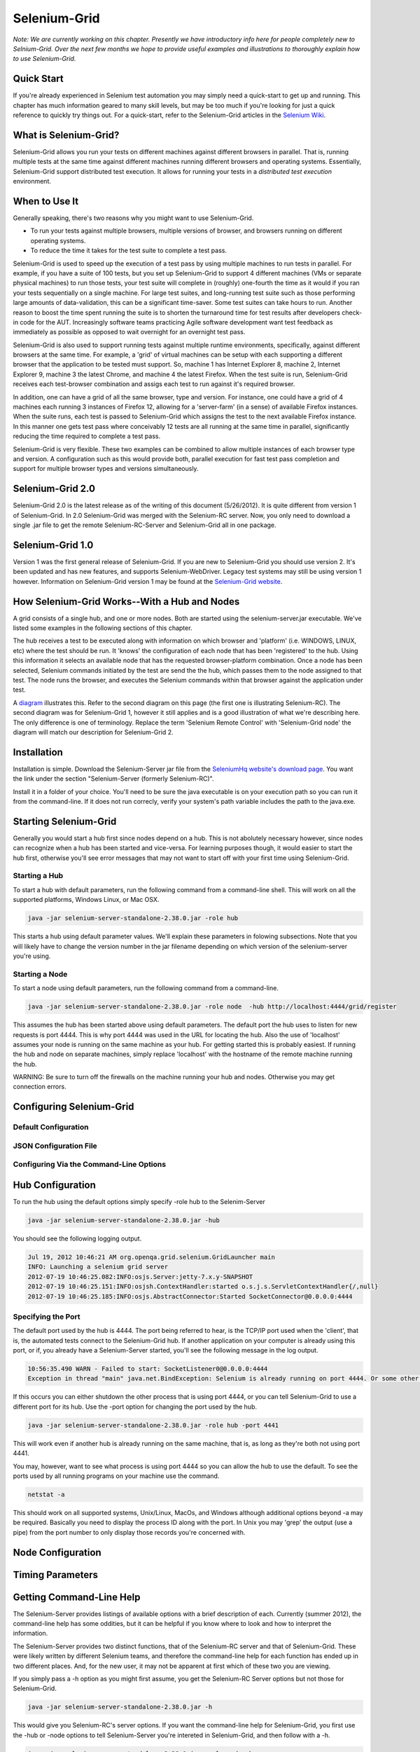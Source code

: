 Selenium-Grid
=============

.. _chapter07-reference:

*Note:  We are currently working on this chapter.  Presently we have introductory info here for people
completely new to Selnium-Grid.  Over the next few months we hope to provide useful examples and illustrations
to thoroughly explain how to use Selenium-Grid.*

Quick Start
-----------
If you're already experienced in Selenium test automation you may simply need a quick-start to get
up and running.  This chapter has much information geared to many skill levels, but may be too much
if you're looking for just a quick reference to quickly try things out.  For a quick-start, refer
to the Selenium-Grid articles in the `Selenium Wiki <http://code.google.com/p/selenium/wiki/Grid2>`_.


What is Selenium-Grid?
----------------------
Selenium-Grid allows you run your tests on different machines against
different browsers in parallel.  That is, running multiple tests at the same time against 
different machines running different browsers and operating systems.  Essentially, Selenium-Grid
support distributed test execution.  It allows for running your tests in 
a *distributed test execution* environment.  


When to Use It
--------------

Generally speaking, there's two reasons why you might want to use Selenium-Grid.

- To run your tests against multiple browsers, multiple versions of browser, and browsers running on different operating systems.
- To reduce the time it takes for the test suite to complete a test pass.


Selenium-Grid is used to speed up the execution of a test pass by using multiple machines to run
tests in parallel.  For example, if you have a suite of 100 tests, but you set up Selenium-Grid
to support 4 different machines (VMs or separate physical machines) to run those tests, your test
suite will complete in (roughly) one-fourth the time as it would if you ran your tests sequentially
on a single machine.  For large test suites, and long-running test suite such as those performing
large amounts of data-validation, this can be a significant time-saver.  Some test suites can take
hours to run.  Another reason to boost the time spent running the suite is to shorten the 
turnaround time for test results after developers check-in code for the AUT.  Increasingly 
software teams practicing Agile software development want test feedback as immediately as possible
as opposed to wait overnight for an overnight test pass.

Selenium-Grid is also used to support running tests against multiple runtime environments, specifically,
against different browsers at the same time.  For example, a 'grid' of virtual machines can be
setup with each supporting a different browser that the application to be tested must support.  So, 
machine 1 has Internet Explorer 8, machine 2, Internet Explorer 9, machine 3 the latest Chrome, and
machine 4 the latest Firefox.  When the test suite is run, Selenium-Grid receives each test-browser
combination and assigs each test to run against it's required browser.

In addition, one can have a grid of all the same browser, type and version.  For instance, one
could have a grid of 4 machines each running 3 instances of Firefox 12, allowing for a 'server-farm'
(in a sense) of available Firefox instances.  When the suite runs, each test is passed to
Selenium-Grid which assigns the test to the next available Firefox instance.  In this manner
one gets test pass where conceivably 12 tests are all running at the same time in parallel, 
significantly reducing the time required to complete a test pass.

Selenium-Grid is very flexible.  These two examples can be combined to allow multiple instances
of each browser type and version.  A configuration such as this would provide both, parallel
execution for fast test pass completion and support for multiple browser types and versions
simultaneously.


Selenium-Grid 2.0
-----------------
Selenium-Grid 2.0 is the latest release as of the writing of this document (5/26/2012).  It is
quite different from version 1 of Selenium-Grid.  In 2.0 Selenium-Grid was merged with the
Selenium-RC server.  Now, you only need to download a single .jar file to get the remote 
Selenium-RC-Server and Selenium-Grid all in one package.


Selenium-Grid 1.0
-----------------
Version 1 was the first general release of Selenium-Grid.  If you are new to Selenium-Grid you should
use version 2.  It's been updated and has new features, and supports Selenium-WebDriver.  Legacy
test systems may still be using version 1 however.  Information on Selenium-Grid version 1 may be 
found at the `Selenium-Grid website <http://selenium-grid.seleniumhq.org/>`_.


How Selenium-Grid Works--With a Hub and Nodes
---------------------------------------------
A grid consists of a single hub, and one or more nodes.  Both are started using the 
selenium-server.jar executable.  We've listed some examples in the following sections of this 
chapter.

The hub receives a test to be executed along with information on which
browser and 'platform' (i.e. WINDOWS, LINUX, etc) where the test should be run.  It 'knows' the 
configuration of each node that has been 'registered' to the hub.  Using this information it
selects an available node that has the requested browser-platform combination.  Once a node has
been selected, Selenium commands initiated by the test are send the the hub, which passes them to 
the node assigned to that test.  The node runs the browser, and executes the Selenium commands
within that browser against the application under test.

A `diagram <http://selenium-grid.seleniumhq.org/how_it_works.html>`_ illustrates this.  Refer to the
second diagram on this page (the first one is illustrating Selenium-RC).  The second diagram was for 
Selenium-Grid 1, however it still applies and is a good illustration of what we're describing here.
The only difference is one of terminology.
Replace the term 'Selenium Remote Control' with 'Selenium-Grid node' the diagram will match our
description for Selenium-Grid 2.


Installation
------------
Installation is simple.  Download the Selenium-Server jar file from the `SeleniumHq website's 
download page <http://seleniumhq.org/download/>`_.  You want the link under the section
"Selenium-Server (formerly Selenium-RC)".

Install it in a folder of your choice.  You'll need to be sure the java executable is on your
execution path so you can run it from the command-line.  If it does not run correcly, verify
your system's path variable includes the path to the java.exe.


Starting Selenium-Grid
----------------------
Generally you would start a hub first since nodes depend on a hub.  This is not abolutely necessary
however, since nodes can recognize when a hub has been started and vice-versa.  For learning 
purposes though, it would easier to start the hub first, otherwise you'll see error
messages that may not want to start off with your first time using Selenium-Grid.


Starting a Hub
~~~~~~~~~~~~~~
To start a hub with default parameters, run the following command from a command-line shell.  This
will work on all the supported platforms, Windows Linux, or Mac OSX.

.. code-block:: bash

    java -jar selenium-server-standalone-2.38.0.jar -role hub
    
This starts a hub using default parameter values.  We'll explain these parameters in folowing 
subsections.  Note that you will likely have to change the version number in the jar filename 
depending on which version of the selenium-server you're using.


Starting a Node
~~~~~~~~~~~~~~~
To start a node using default parameters, run the following command from a command-line.

.. code-block:: bash

	java -jar selenium-server-standalone-2.38.0.jar -role node  -hub http://localhost:4444/grid/register

This assumes the hub has been started above using default parameters.  The default port the hub
uses to listen for new requests is port 4444.  This is why port 4444 was used in the URL for 
locating the hub.  Also the use of 'localhost' assumes your node is running on the same machine
as your hub.  For getting started this is probably easiest.  If running the hub and node on 
separate machines, simply replace 'localhost' with the hostname of the remote machine running the
hub.

WARNING:  Be sure to turn off the firewalls on the machine running your hub and nodes.  Otherwise
you may get connection errors.


Configuring Selenium-Grid
-------------------------

Default Configuration
~~~~~~~~~~~~~~~~~~~~~

JSON Configuration File
~~~~~~~~~~~~~~~~~~~~~~~

Configuring Via the Command-Line Options
~~~~~~~~~~~~~~~~~~~~~~~~~~~~~~~~~~~~~~~~
	



	

Hub Configuration
-----------------
To run the hub using the default options simply specify -role hub to the Selenim-Server

.. code-block:: bash

	java -jar selenium-server-standalone-2.38.0.jar -hub

You should see the following logging output.

.. code-block:: bash
	
	Jul 19, 2012 10:46:21 AM org.openqa.grid.selenium.GridLauncher main
	INFO: Launching a selenium grid server
	2012-07-19 10:46:25.082:INFO:osjs.Server:jetty-7.x.y-SNAPSHOT
	2012-07-19 10:46:25.151:INFO:osjsh.ContextHandler:started o.s.j.s.ServletContextHandler{/,null}
	2012-07-19 10:46:25.185:INFO:osjs.AbstractConnector:Started SocketConnector@0.0.0.0:4444


Specifying the Port
~~~~~~~~~~~~~~~~~~~

The default port used by the hub is 4444.  The port being referred to hear, is the TCP/IP port used when the 
'client', that is, the automated tests connect to the Selenium-Grid hub.  If another application
on your computer is already using this port, or if, you already have a Selenium-Server started,
you'll see the following message in the log output.

.. code-block:: bash

	10:56:35.490 WARN - Failed to start: SocketListener0@0.0.0.0:4444
	Exception in thread "main" java.net.BindException: Selenium is already running on port 4444. Or some other service is.

If this occurs you can either shutdown the other process that is using port 4444, or you can 
tell Selenium-Grid to use a different port for its hub.  Use the -port option for changing the 
port used by the hub.

.. code-block:: bash

	java -jar selenium-server-standalone-2.38.0.jar -role hub -port 4441

This will work even if another hub is already running on the same machine, that is, as long as
they're both not using port 4441.

You may, however, want to see what process is using port 4444 so you can allow the hub to use the 
default.  To see the ports used by all running programs on your machine use the command.

.. code-block:: bash

	netstat -a
	
This should work on all supported systems, Unix/Linux, MacOs, and Windows although additional options
beyond -a may be required.  Basically you need to display the process ID along with the port.  In 
Unix you may 'grep' the output (use a pipe) from the port number to only display those records 
you're concerned with.


Node Configuration
------------------



Timing Parameters
-----------------


Getting Command-Line Help
-------------------------
The Selenium-Server provides listings of available options with a brief description of each.
Currently (summer 2012), the command-line help has some oddities, but it can be helpful if you know
where to look and how to interpret the information.  

The Selenium-Server provides two distinct functions, that of the Selenium-RC server
and that of Selenium-Grid.  These were likely written by different Selenium teams, and therefore 
the command-line help for each function has ended up in two different places.  And, for the 
new user, it may not be apparent at first which of these two you are viewing.

If you simply pass a -h option as you might first assume, you get the Selenium-RC Server options
but not those for Selenium-Grid. 

.. code-block:: bash

	java -jar selenium-server-standalone-2.38.0.jar -h
	
This would give you Selenium-RC's server options.  If you want the command-line help for 
Selenium-Grid, you first use the -hub or -node options to tell Selenium-Server you're intereted
in Selenium-Grid, and then follow with a -h.

.. code-block:: bash

	java -jar selenium-server-standalone-2.38.0.jar -role node -h

Or, for that matter, just pass a garbage argument to the -role node as follows.

.. code-block:: bash

	java -jar selenium-server-standalone-2.38.0.jar -role node xx


You will first see "INFO..." and an "ERROR" but below that you'll get the command-line options for
Selenium-Grid.  We won't list the whole output here since it's rather long, but the first few
lines look like this.

.. code-block:: bash

	Jul 19, 2012 10:10:39 AM org.openqa.grid.selenium.GridLauncher main
	INFO: Launching a selenium grid node
	org.openqa.grid.common.exception.GridConfigurationException: You need to specify a hub to register to using -hubHost X -hubPort 5555. The specified config was -hubHost null -hubPort 4444
		at org.openqa.grid.common.RegistrationRequest.validate(RegistrationRequest.java:610)
		at org.openqa.grid.internal.utils.SelfRegisteringRemote.startRemoteServer(SelfRegisteringRemote.java:88)
		at org.openqa.grid.selenium.GridLauncher.main(GridLauncher.java:72)
	Error building the config :You need to specify a hub to register to using -hubHost X -hubPort 5555. The specified config was -hubHost null -hubPort 4444
	Usage :
	  -hubConfig:	
		(hub) a JSON file following grid2 format.

	 -nodeTimeout:	
		(node) <XXXX>  the timeout in seconds before the hub
		  automatically ends a test that hasn't had aby activity than XX
		  sec.The browser will be released for another test to use.This
		  typically takes care of the client crashes.


Common Errors
-------------


Unable to acess the jarfile
~~~~~~~~~~~~~~~~~~~~~~~~~~~

.. code-block:: bash

	Unable to access jarfile selenium-server-standalone-2.38.0.jar

This error can occur when starting up either a hub or node.  
This means Java cannot find the selenium-server jar file.  Either run the command from the
directory where the selenium-server-XXXX.jar file is stored, or specify an explicit path to
the jar.



Troubleshooting
---------------




